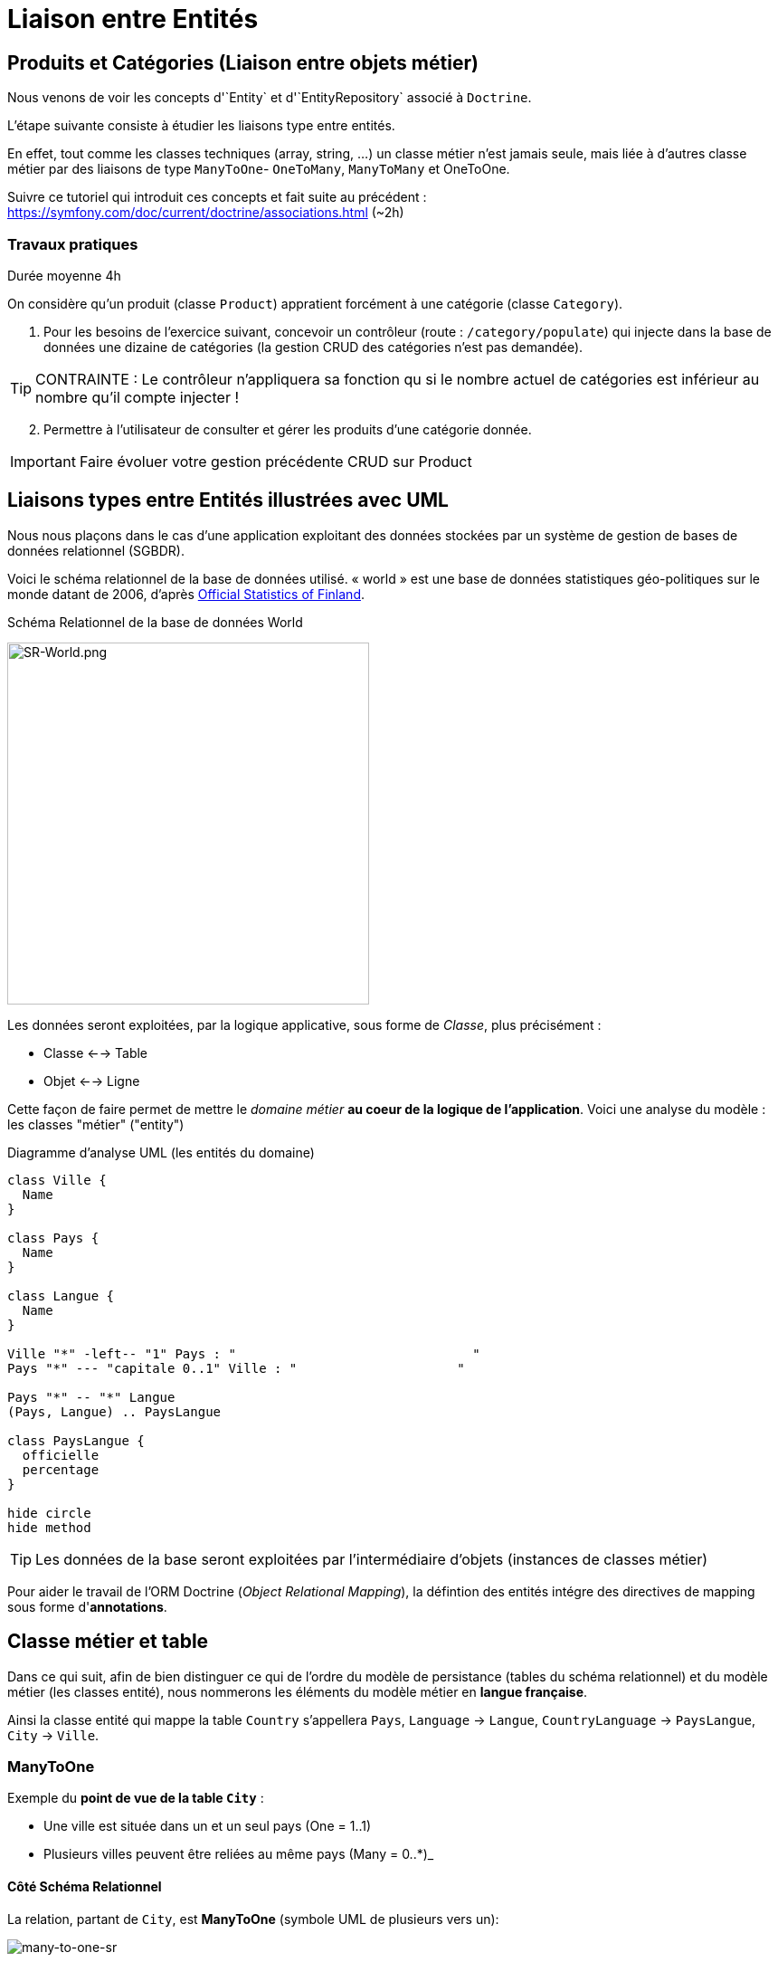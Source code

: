 = Liaison entre Entités
ifndef::backend-pdf[]
:imagesdir: images
endif::[]


== Produits et Catégories (Liaison entre objets métier)

Nous venons de voir les concepts d'`Entity` et d'`EntityRepository` associé à `Doctrine`.

L'étape suivante consiste à étudier les liaisons type entre entités.

En effet, tout comme les classes techniques (array, string, ...) un classe métier n'est jamais seule,
mais liée à d'autres classe métier par des liaisons de type `ManyToOne`- `OneToMany`, `ManyToMany` et OneToOne.

Suivre ce tutoriel qui introduit ces concepts et fait suite au précédent : https://symfony.com/doc/current/doctrine/associations.html (~2h)

=== Travaux pratiques

Durée moyenne 4h

On considère qu'un produit (classe `Product`) appratient forcément
à une catégorie (classe `Category`).

====
[start=1]

. Pour les besoins de l'exercice suivant, concevoir un contrôleur (route : `/category/populate`) qui injecte dans la base de données
 une dizaine de catégories (la gestion CRUD des catégories n'est pas demandée).

TIP: CONTRAINTE : Le contrôleur n'appliquera sa fonction qu si le nombre actuel de catégories est inférieur au nombre qu'il compte injecter !
====

====
[start=2]
. Permettre à l'utilisateur de consulter et gérer les produits d'une catégorie donnée.

IMPORTANT: Faire évoluer votre gestion précédente CRUD sur Product
====

////

====
[start=3]

. Tester vos connaissances sur http://quizbe.org/ (créer un compte et lier-le à votre classe SIO22-LDV-2018-19)
====

====
[start=4]
. Ajouter, sur la plateforme quizbe, une nouvelle question QCM sur le thème du Model avec Symfony

TIP: Bonus de 1 point (sur un des contrôles) si proposition originale, juste et pertinente.
====

////


== Liaisons types entre Entités illustrées avec UML

Nous nous plaçons dans le cas d'une application exploitant des données stockées
par un système de gestion de bases de données relationnel (SGBDR).

Voici le schéma relationnel de la base de données utilisé.
« world » est une base de données statistiques géo-politiques sur le monde datant de 2006,
d'après link:http://www.stat.fi/tup/maanum/index_en.html[Official Statistics of Finland].

.Schéma Relationnel de la base de données World

image:SR-World.png[SR-World.png, 400]

Les données seront exploitées, par la logique applicative, sous forme de _Classe_, plus précisément :

* Classe <--> Table
* Objet <--> Ligne

Cette façon de faire permet de mettre le _domaine métier_ *au coeur de la logique de l'application*.
Voici une analyse du modèle : les classes "métier" ("entity")

.Diagramme d'analyse UML (les entités du domaine)
[plantuml, diagram-classes, png]
....
class Ville {
  Name
}

class Pays {
  Name
}

class Langue {
  Name
}

Ville "*" -left-- "1" Pays : "                               "
Pays "*" --- "capitale 0..1" Ville : "                     "

Pays "*" -- "*" Langue
(Pays, Langue) .. PaysLangue

class PaysLangue {
  officielle
  percentage
}

hide circle
hide method
....


TIP: Les données de la base seront exploitées par l'intermédiaire
d'objets (instances de classes métier)

Pour aider le travail de l'ORM Doctrine (_Object Relational Mapping_), la défintion des entités intégre des directives de mapping sous forme d'*annotations*.

== Classe métier et table

Dans ce qui suit, afin de bien distinguer ce qui de l'ordre du
modèle de persistance (tables du schéma relationnel) et
du modèle métier (les classes entité), nous nommerons les éléments
du modèle métier en *langue française*.

Ainsi la classe entité qui mappe la table `Country` s'appellera `Pays`, `Language` → `Langue`,
 `CountryLanguage` → `PaysLangue`, `City` → `Ville`.

=== ManyToOne

Exemple du *point de vue de la table `City`* :

* Une ville est située dans un et un seul pays (One = 1..1)
* Plusieurs villes peuvent être reliées au même pays (Many = 0..*)_

==== Côté Schéma Relationnel

La relation, partant de `City`, est *ManyToOne* (symbole UML de plusieurs vers un):

image:many-to-one-sr.png[many-to-one-sr]


==== Côté classe métier (classe Entity)

* Les identifiants ne sont pas montrés
* Les liaisons sont représentées par des associations (rappel : une association est l'expression d'un lien en objets)
* les rôles sont précisés (optionnel si trivial comme ici)

image:many-to-one-metier.png[many-to-one-metier]

TIP: L'attribut `$pays` est de type `Pays` (et non integer !) car il est
une référence potentielle à un objet `Pays`.
La notion de lien-bidirectionnel est vue dans le paragraphe suivant.

=== OneToMany
Exemple du *point de vue de la table `Country`*  :

* Un `Pays` est référençable par plusieurs instances de `Ville`  (Many = 0..*)
* Un `Pays` a l'exclusivité des villes qui le référencent (One = 1..1)

==== Côté Schéma Relationnel
La relation, partant de `Country`, est *OneToMany* (de un vers plusieurs)

image:one-to-many-sr.png[one-to-many-sr]

==== Côté modèle métier
image:one-to-many-metier.png[one-to-many-metier, 550]

* L'attribut d'instance `$villes` est de type `collection de Ville`
* La valeur de `mappedBy` est l'attribut d'instance responsable de la liaison `One` du côté opposé (c'est grâce à lui que l'ensemble
des villes de l'instance courante de `Pays` pourra être constitué)
* Côté `Ville`, en renseignant la valeur de `inversedBy` on précise que c'est `Ville`
 qui est responsable (owner = lien actif) de la cohérence bidirectionnelle (sur ce sujet, voir  plus bas, chapitre lien-bidirectionnel)

TIP: L'usage de *mappedBy* et *inversedBy* signifie qu'il s'agit du *même lien* entre objet, donc de la *même* association dans le modèle d'analyse métier UML.

=== OneToOne

* Un pays a au plus une capitale (une Ville)
* Seules certaines villes sont capitales d'un pays.

==== Côté Schéma Relationnel

* La relation entre `Country` et `City`, est *OneToOne*
image:one-to-one-sr.png[one-to-one-sr]

==== Côté modèle métier

* C'est le `Pays` qui connaît sa *capitale*, le lien inverse serait trop souvent non valorisé, nous appliquons un lien *uni-directionnel*.

image:one-to-one-metier.png[one-to-one-metier]

Remarque 1 : le *rôle* d'une instance de Ville dans cette association est d'être une *capitale*. Ce rôle n'étant pas trivial (ne peut être deviné à la lecture du diagramme), nous le précisons. Le nommage de l'attribut d'instance de Ville dans pays est alors tout trouvé.

Remarque 2: le lien uni-directionnel spécifie le sens de la navigation possible (de `Pays` vers `Ville`)

=== ManyToOne-OneToMany : Lien bidirectionnel

Lorsque l'on traite une association navigable dans les 2 sens (lien bidirectionnel), il faut assurer sa cohérence après le chargement des objets. Exemple :
Si une ville nouvellement créée se déclare appartenir à un pays,
ce dernier devra alors l'avoir dans sa liste de ses villes, et inversement !.
Par convention, c'est l'objet qui est au plus prêt du lien *One* qui se charge de la cohérence.
Dans notre exemple ce sera `Ville`.

[source, php]
----
 /**
  * Ville
  *
  * @ORM\Table(name="City")
  * @ORM\Entity(repositoryClass="Acme\DemoBundle\Entity\VilleRepository")
  */
 class Ville
 {

 . . .

     /**
      * Set pays
      *
      * @param \Acme\DemoBundle\Entity\Pays $pays
      * @return Ville
      */
     public function setPays(\Acme\DemoBundle\Entity\Pays $pays = null)
     {
       if ($this->pays) {
          $this->$pays->removeVille($this);
        }
        $this->pays = $pays;
        $pays->addVille($this);
        return $this;
     }

----

TIP: Attention : Il ne faut pas abuser des liens bidirectionnels ! Car comme vous l'avez constaté, les objets du domaine sont plus délicats à programmer. Parmi les premiers Best Practices de Doctrine, on peut lire :
     	Il est important de limiter les relations autant que possible. Cela signifie:
     Imposer un sens de parcours (éviter associations bidirectionnelles si possible)

TIP: Cette limitation n'est pas applicable à tous les ORMs (_hibernate_ par exemple)

Éliminer les associations non essentielles offre plusieurs avantages:

* Couplage réduit dans votre modèle de domaine
* Code plus simple dans votre modèle de domaine (pas besoin de maintenir la bi-directionnalité correctement)
* Moins de travail pour L’ORM (Doctrine)

Voir plus loin : http://docs.doctrine-project.org/en/latest/reference/best-practices.html

=== Association bidirectionnelle : Owner side and Inverse side

Libre traduction de : http://docs.doctrine-project.org/en/2.0.x/reference/association-mapping.html

Lorsque l'on utilise une relation bidirectionnelle, il est important de bien comprendre le concept de owner (propriétaire) et d'inverse.

Une relation bidirectionnelle dans le modèle objet est implémentée par 2 références, qui représentent la même association, mais peuvent techniquement changer indépendamment l'une de l'autre et le développeur doit s'assurer que la cohérence métier est maintenue lors de manipulation de ces références.

Techniquement, Doctrine a besoin de savoir laquelle de ces 2 références mémoire (les instance qu'elles pointent) doit être persistée et laquelle non. C'est pourquoi le concept de owning/inverse est principalement utilisé. Tout changement de valeur côté inverse sera ignoré (pas d'impact dans la base de donnée).

Les règles générales suivantes s'appliquent :

* Une relation bidirectionnelle a deux extrémités : le côté propriétaire (owner - partie active de la relation) et le côté inverse (inverse).
* Le côté *propriétaire* d'une relation détermine les opérations de mises à jour dans la base de données.
* Le côté *propriétaire* d'une relation bidirectionnelle doit référencer le *côté inverse* par l'usage de l'attribut *inversedBy* lors de la déclaration du mapping OneToOne, ManyToOne, ou ManyToMany. L'attribut inversedBy désigne le champ (l'attribut d'instance) de l'entité inverse de la relation.
* Le côté inverse d'une relation bidirectionnelle doit référencer son *côté propriétaire* par l'usage de l'attribut *mappedBy* lors de la déclaration du mapping OneToOne, OneToMany, ou ManyToMany. L'attribut mappedBy désigne le champ (l'attribut d'instance) de l'entité propriétaire de la relation.
* Le côté many de la relation bidirectionnelle OneToMany/ManyToOne doit être le côté propriétaire.
* Une relation unidirectionnelle a seulement un côté propriétaire.
* Concernant la relation bidirectionnelle OneToOne, le propriétaire correspond au côté qui mappe la table disposant de la clé étrangère en question (@JoinColumn(s)).
* Concernant la relation bidirectionnelle ManyToMany chacune des extrémités peut être le propriétaire : Le propriétaire est déterminé
par le fait qu'il définit la jointure - @JoinTable *ou* s'il ne fait pas usage de l'attribut mappedBy.

TIP: Les concepts de _propriétaire/inverse_ *ne sont pas* des concepts métier, mais techniques (la relation propriétaire—inverse n'a pas de sens métier).

== ManyToMany - porteuse de propriétés

* Pour un pays donné, plusieurs langues sont parlées (dont une est officielle)
* Une langue est parlée dans plusieurs pays.

=== Côté Schéma Relationnel

`CountryLanguage` est une _table de liaison_.

image:many-to-many-sr-porteuse.png[many-to-many-sr-porteuse]

=== Côté modèle metier

Nous avons 3 classes. Deux options s'offre à nous, qui dépend de l'approche
Primauté du Schéma Relationnel sur le modèle objet
Primauté de l'Objet sur le Schéma Relationnel.

Dans le premier cas nous avons la solution suivante :

image:many-to-many-metier-porteuse-1.png[many-to-many-metier-porteuse-1]

En UML, une classe-association peut aussi être représentée comme une
classe ordinaire reliée à une association *ManyToMany* porteuse d'attributs, comme ici :

image:many-to-many-metier-porteuse-2.png[many-to-many-metier-porteuse-2]

Exemple d'opération CREATE (d'ajout d'une langue non officielle à un pays) :

[source, php]
----
// pour initialiser une classe association, on reconstitue les
     // élements de sa clé : ici un objet Langue et un objet Pays.
     $lePays = $this->getDoctrine()
    	->getRepository('AcmeDemoBundle:Pays')
    	->findOneByName('France');

    	$laLangue = $this->getDoctrine()
    	->getRepository('AcmeDemoBundle:Langue')
    	->findOneByName('Danish');


    	if (!$lePays || !$laLangue)
    		throw $this->createNotFoundException(
    				'Pb de récupération d\'instance'
    		);

     // création de l'instance de la classe association
    	$pl = new PaysLangue();
    	$pl->setLangue($laLangue);
    	$pl->setPays($lePays);

     // puis initialisation de ses attributs portés
    	$pl->setOfficiel(false);

     // et sauvegarder le tout
    	$em = $this->getDoctrine()->getManager();
    	$em->persist($pl);
    	$em->flush();
----

Exemple d'opération RETREIVE (observez la différence d'expression de la clé) :

[source, php]
----
$pl = $this->getDoctrine()
      ->getRepository('AcmeDemoBundle:PaysLangue')
      ->find(array(
          "pays"  => $lePays->getId(),
          "langue"=> $laLangue->getId()));
----

L'exploitation en consultation (`RETREIVE`) de données de type `ManyToMany` amène naturellement à recueillir une collections d'objets (un ensemble de lignes d'un point de vue relationnel).

Par exemple, nous souhaitons connaître l'ensemble des langues parlées (enfin référencées) pour un pays donné.

Nous pouvons définir une méthode dans `PaysRepository`. qui retourne les langues en question (des instances de PaysLangue pour avoir les propriétés portées). Voici un exemple de service attendu :
[source, php]
----
	$lesLangues = $this->getDoctrine()
	    ->getRepository('AcmeDemoBundle:Pays')
	    ->findAllLangues($lePays->getId());
----

Un exemple d'implémentation de `findAllLangues` !

[source, php]
----
// on demande aussi de remonter le pays et la langue
// (à cause du lazy loading)
public function findAllLangues($idPays){
   $em = $this->getEntityManager();
   $q = $em->createQuery(
      "SELECT pl, p, lg FROM AcmeDemoBundle:PaysLangue pl "
	   .  " JOIN pl.pays p"
	   .  " JOIN pl.langue lg"
	   .  " WHERE p.id = :idp");
   $q->setParameter("idp", $idPays);
   return $q->getResult();
}
----

Dans un contrôleur :
[source, php]
----
 $lesLangues = $this->getDoctrine()
    	->getRepository('AcmeDemoBundle:Pays')
    	->findAllLangues($lePays->getId());

 // puis passage des valeurs à la vue
 return $this->render('index/index.html.twig', array('lePays' => $lePays,
                'formulaire' => $form->createView(),
    		    'lesLangues' => $lesLangues);
----

Dans la vue


[source, html]
----
 <hr> <h4>Les principales langues parlées ici</h4>
 <ul>
   {% for lg in lesLangues %}
     <li> {{ lg.langue.name }} </li>
   {% endfor %}
</ul>

----

== Alternative à la classe association

Une alternative à la classe association est de la considérer comme une classe ordinaire (liée à une table ordinaire), avec un id propre, et relayer la contrainte de clé composite à la couche applicative.

On peut cependant demander au système de persistance de prendre en compte la contrainte d'unicité (rôle d'une table de liaison) en déclarant cette contrainte sur la clé composite candidate (usage de `UniqueConstraint` ci dessous):

image:classe-association-no.png[classe-association-no]

Exemple de génération du schéma physique, cible MySQL :

[source, sql]
----
CREATE TABLE `CountryLanguage` (
  `id` int(11) NOT NULL AUTO_INCREMENT,
  `IsOfficial` tinyint(1) NOT NULL,
  `idCountry` int(11) NOT NULL,
  `idLanguage` int(11) NOT NULL,
  PRIMARY KEY (`id`),
  UNIQUE KEY `review_unique_by_pays_lang` (`idCountry`,`idLanguage`),
  KEY `IDX_186C946D43CAA294` (`idCountry`),
  KEY `IDX_186C946D87785BEE` (`idLanguage`),
  CONSTRAINT `FK_186C946D43CAA294`
      FOREIGN KEY (`idCountry`) REFERENCES `Country` (`id`),
  CONSTRAINT `FK_186C946D87785BEE`
      FOREIGN KEY (`idLanguage`) REFERENCES `Language` (`id`)
)
----


Autre exemple (http://doctrine-orm.readthedocs.org/en/latest/reference/annotations-reference.html)

[source, php]
----
/**
 * Vote : when a user vote for a question
 *
 * @ORM\Table(name="vote",
  uniqueConstraints={@UniqueConstraint(name="only_one_vote",
  columns={"id_user", "id_question"})}),
   indexes={@Index(name="question_idx", columns={"id_question"})})
 * @ORM\Entity(repositoryClass="AppBundle\Entity\VoteRepository")
 * @UniqueEntity(fields={"user", "question"},message="vote.userquestion")
 */
class Vote {

  /**
   * @var integer
   *
   * @ORM\Column(name="id", type="integer")
   * @ORM\Id
   * @ORM\GeneratedValue(strategy="AUTO")
   */
  private $id;

  /**
   * question
   * @ORM\ManyToOne(targetEntity="Question")
   * @ORM\JoinColumn(name="id_question", referencedColumnName="id")
   */
  private $question;

  /**
   * user
   * @ORM\ManyToOne(targetEntity="User")
   * @ORM\JoinColumn(name="id_user", referencedColumnName="id")
   */
  private $user;

  /**
   * @var int
   *
   * @ORM\Column(name="value", type="integer")
   */
  private $value;
----

Voici le schéma créé :

[source, sql]
----
CREATE TABLE `vote` (
  `id` int(11) NOT NULL AUTO_INCREMENT,
  `id_question` int(11) DEFAULT NULL,
  `id_user` int(11) DEFAULT NULL,
  `value` int(11) NOT NULL,
  PRIMARY KEY (`id`),
  UNIQUE KEY `only_one_vote` (`id_user`,`id_question`),
  KEY `IDX_5A108564E62CA5DB` (`id_question`),

  KEY `IDX_5A1085646B3CA4B` (`id_user`),
  CONSTRAINT `FK_5A1085646B3CA4B` FOREIGN KEY (`id_user`) REFERENCES `fos_user` (`id`),
  CONSTRAINT `FK_5A108564E62CA5DB` FOREIGN KEY (`id_question`) REFERENCES `question` (`id`)
)
----


== Méthodes find* – Requêtes assistées
Nous avons utilisé la méthode *find*, et quelques unes de ses variantes.
Cette méthode est définie dans la classe mère des repository : `EntityRepository`.
En effet, nos classes `Repository` *héritent* de cette classe technique. Exemple :

[source, php]
----
class PaysRepository extends EntityRepository
----

Voici une vue partielle sur l'API de `EntityRepository` : link:https://github.com/doctrine/doctrine2/blob/master/lib/Doctrine/ORM/EntityRepository.php[extrait API]
image:api-repository.png[api-repository, 600]

Voici des exemple de ces méthodes :
[source, php]
----
$repository=$this->getDoctrine()->getRepository('AcmeDemoBundle:Pays');

// récupère tous les pays
$lesPays = $repository->findAll();

// récupère tous les pays ayant obtenu l'indépendance en 1960
$lesPays = $repository->findBy(array('indepYear'=> 1960));

// récupère tous les pays (premier critère vide = prendre tout)
// trié sur l'attribut continent (attention, pas la colonne!)
$lesPays = $repository->findBy(array(), array('continent' => 'ASC' ));
----

Pour des requêtes simples, basées sur des valeurs d'attributs (point de vue objet) – en référence à des valeurs de colonnes (du point de vue de la table)  –  le développeur a la  possibilité d'utiliser des méthodes dites *magiques* (_magic finders_).

Ce mécanisme *s'appuie sur des conventions de nommage* de méthodes
(sous la responsabilité du développeur) et sur la méthode *__call* de la
classe mère `Repository` qui transforme des appels de « méthodes magiques » en un
appel classique (nommant la bonne colonne). Les méthodes doivent commencer par *findBy* ou *findOneBy*,
on voit ici le traitement de cette convention :

image:method_magic.png[method_magic mecanisme]

TIP: *findBy*  retourne un tableau (éventuellement vide)

TIP: *findOneBy*  retourne une référence à un objet (éventuellement null)

Ainsi, pour retrouver tous les pays ayant obtenu l'indépendance en 1960,
nous pouvons simplifier l'appel comme ceci :

Exemple d'une méthode magique :
[source, php]
----
// récupère tous les pays ayant obtenu l'indépendance en 1960
$lesPays = $paysRepository->findByIndepYear(1960);
----
* par du principe que la classe `Pays` a un attribut privé nommé `indepYear`, ou plus exactement une méthode nommée `getIndepYear`.

Exemple d'une erreur de nommage :
[source, php]
----
// récupère tous les pays ayant obtenu l'indépendance en 1960
$lesPays = $paysRepository->findByAnneeIndep(1960);

----
qui déclenche une erreur !

image:method_magic-error.png[method_magic-error, 600]

Ce qui est parfaitement normal, si l'attribut `anneeIndep` n'est pas un attribut de l'entité `Pays`.

Exemple d'utilisation de _findOneBy_ :
[source, php]
----
// récupère un pays par son nom
 $pays = $paysRepository->findOneByName('Utopie');
 if ($pays)
  // on peut toujours rêver...
----

== Requête SQL PDO

Exemple :

[source, php]
----

// src/Repository/ProductRepository.php
// ...
public function findAllGreaterThanPrice($price): array
{
  $conn = $this->getEntityManager()->getConnection();

  $sql = '
        SELECT * FROM product p
        WHERE p.price > :price
        ORDER BY p.price ASC
        ';
  $stmt = $conn->prepare($sql);
  $stmt->execute(['price' => $price]);

  // returns an array of arrays (i.e. a raw data set)
  return $stmt->fetchAll();
}
----

Avec ce type de requête SQL, nous obtenons en retour des lignes de données (_raw data_),
et non des objets (à moins d'utiliser la fonctionnilité `NativeQuery`.

== Méthodes createNativeQuery – Requêtes natives

Nous somme dans le cas où l'on souhaiterait appliquer directement des requêtes SQL.

Il peut arriver, et c'est souvent le cas lorsque l'on reprend un existant, de vouloir réutiliser des requêtes SQL présentes dans l'existant (cas de requêtes optimisées,  de requêtes complexes).

Pour cela nous utilisons la méthode _createNativeQuery_ qui prend en argument la requête SQL classique et une référence à un objet de type `ResultSetMapping`. Cette dernière classe aide Doctrine à mapper les colonnes sur les bons attributs d'une classe result.

Exemple : Nous disposons d'une requête SQL qui nous retourne l'id et le nom de la langue officiel du pays d'id=73 :

[source, sql]
----
mysql> SELECT Language.id, Language.name FROM Language,CountryLanguage,Country WHERE Country.id = CountryLanguage.idCountry AND Language.id = CountryLanguage.idLanguage AND idCountry =73 AND CountryLanguage.Isofficial ='T';
+----+--------+
| id | name   |
+----+--------+
| 23 | French |
+----+--------+
1 row in set (0.00 sec)
----

Nous souhaitons réutiliser telle quelle cette requête
(celle que nous présentons pourrait être réalisée simplement en DQL – TODO à prouver !)

Voici une version possible (paramétrée sur l'id du pays) :


[source, php]
----

class PaysLangueRepository extends EntityRepository{

  public function findLangueOfficielle($idPays) {
	$rsm = new ResultSetMapping;
	$rsm->addScalarResult('id', 'id');
	$rsm->addScalarResult('name', 'name');
	$query = $this->getEntityManager()->createNativeQuery(
  	    "SELECT Language.id,Language.name
          FROM Language,CountryLanguage,Country
          WHERE Country.id = CountryLanguage.idCountry
          AND Language.id = CountryLanguage.idLanguage
          AND idCountry = ?
          AND CountryLanguage.Isofficial ='T'
	    ORDER BY CountryLanguage.Percentage DESC"
	    ,$rsm);
	$query->setParameter(1, $idPays);
	$langues = $query->getResult();
	return $langues[0]; // prend la première langue...
   }
}
----

Cette façon de faire s'appuie sur la méthode _addScalarResult_ de l'objet `ResultSetMapping`.
La classe instanciée sera de type php objet : `stdclass`

API :  addScalarResult

[source, php]
----
Doctrine\ORM\Query\ResultSetMapping::addScalarResult(string $columnName, string $alias, string $type)
	Adds a scalar result mapping.
Parameters:
 * string $columnName The name of the column in the SQL result set.
 * string $alias The result alias with which the scalar result should
	be placed in the result structure.
 * string $type The column type
----

Une autre façon de faire est de mapper directement sur une entité métier de l'application :
Voici une version possible qui retournera une instance de `Langue`:

[source, php]
----
class PaysLangueRepository extends EntityRepository{

  public function findLangueOfficielle($idPays) {
	$rsm = new ResultSetMapping;
	$rsm->addEntityResult('AcmeDemoBundle:Langue', 'lg');
	$rsm->addFieldResult('lg', 'id', 'id');
 	$rsm->addFieldResult('lg', 'name', 'name');
	$query = $this->getEntityManager()->createNativeQuery(
  	    "SELECT Language.id,Language.name
          FROM Language,CountryLanguage,Country
          WHERE Country.id = CountryLanguage.idCountry
          AND Language.id = CountryLanguage.idLanguage
          AND idCountry = ?
          AND CountryLanguage.Isofficial ='T'
	    ORDER BY CountryLanguage.Percentage DESC"
	    ,$rsm);
	$query->setParameter(1, $idPays);
	$langues = $query->getResult();
	return $langues[0]; // prend la première langue...
   }
}
----

API :  addFieldResult
[source, php]
----
Doctrine\ORM\Query\ResultSetMapping::addFieldResult(string $alias, string $columnName, string $fieldName, string $declaringClass)
Adds a field to the result that belongs to an entity or joined entity.
Parameters:
* string $alias The alias of the root entity or joined entity to which the field belongs.
* string $columnName The name of the column in the SQL result set.
* string $fieldName The name of the field on the declaring class.
----

